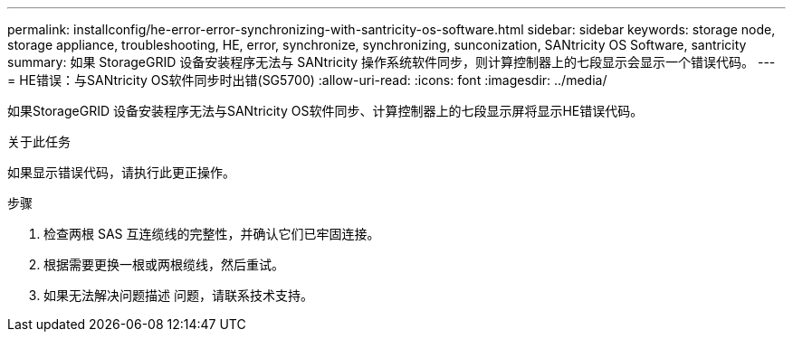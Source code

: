 ---
permalink: installconfig/he-error-error-synchronizing-with-santricity-os-software.html 
sidebar: sidebar 
keywords: storage node, storage appliance, troubleshooting, HE, error, synchronize, synchronizing, sunconization, SANtricity OS Software, santricity 
summary: 如果 StorageGRID 设备安装程序无法与 SANtricity 操作系统软件同步，则计算控制器上的七段显示会显示一个错误代码。 
---
= HE错误：与SANtricity OS软件同步时出错(SG5700)
:allow-uri-read: 
:icons: font
:imagesdir: ../media/


[role="lead"]
如果StorageGRID 设备安装程序无法与SANtricity OS软件同步、计算控制器上的七段显示屏将显示HE错误代码。

.关于此任务
如果显示错误代码，请执行此更正操作。

.步骤
. 检查两根 SAS 互连缆线的完整性，并确认它们已牢固连接。
. 根据需要更换一根或两根缆线，然后重试。
. 如果无法解决问题描述 问题，请联系技术支持。

